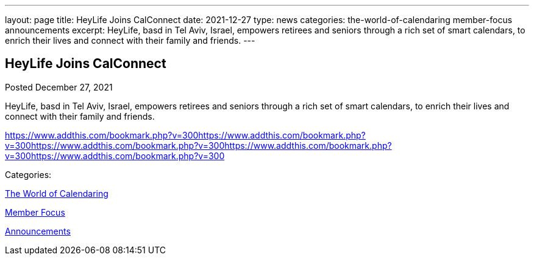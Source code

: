 ---
layout: page
title: HeyLife Joins CalConnect
date: 2021-12-27
type: news
categories: the-world-of-calendaring member-focus announcements
excerpt: HeyLife, basd in Tel Aviv, Israel, empowers retirees and seniors through a rich set of smart calendars, to enrich their lives and connect with their family and friends.
---

== HeyLife Joins CalConnect

[[node-553]]
Posted December 27, 2021 

HeyLife, basd in Tel Aviv, Israel, empowers retirees and seniors through a rich set of smart calendars, to enrich their lives and connect with their family and friends.

https://www.addthis.com/bookmark.php?v=300https://www.addthis.com/bookmark.php?v=300https://www.addthis.com/bookmark.php?v=300https://www.addthis.com/bookmark.php?v=300https://www.addthis.com/bookmark.php?v=300

Categories:&nbsp;

link:/news/the-world-of-calendaring[The World of Calendaring]

link:/news/member-focus[Member Focus]

link:/news/announcements[Announcements]

